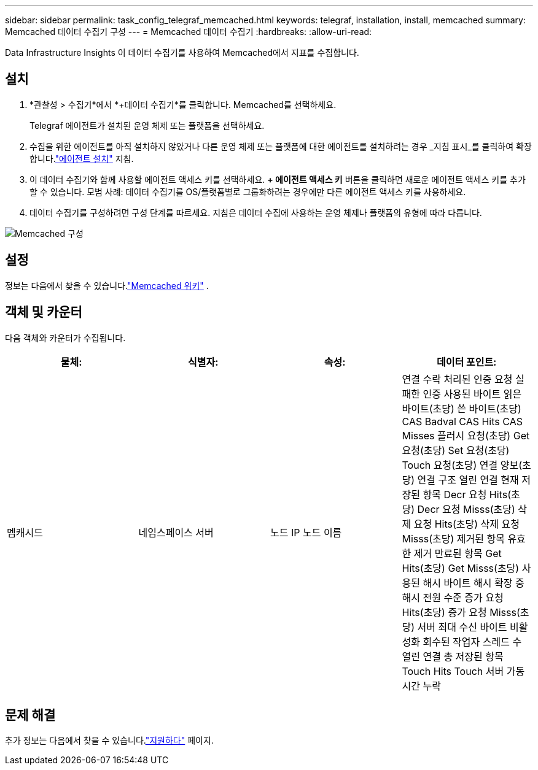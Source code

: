 ---
sidebar: sidebar 
permalink: task_config_telegraf_memcached.html 
keywords: telegraf, installation, install, memcached 
summary: Memcached 데이터 수집기 구성 
---
= Memcached 데이터 수집기
:hardbreaks:
:allow-uri-read: 


[role="lead"]
Data Infrastructure Insights 이 데이터 수집기를 사용하여 Memcached에서 지표를 수집합니다.



== 설치

. *관찰성 > 수집기*에서 *+데이터 수집기*를 클릭합니다.  Memcached를 선택하세요.
+
Telegraf 에이전트가 설치된 운영 체제 또는 플랫폼을 선택하세요.

. 수집을 위한 에이전트를 아직 설치하지 않았거나 다른 운영 체제 또는 플랫폼에 대한 에이전트를 설치하려는 경우 _지침 표시_를 클릭하여 확장합니다.link:task_config_telegraf_agent.html["에이전트 설치"] 지침.
. 이 데이터 수집기와 함께 사용할 에이전트 액세스 키를 선택하세요.  *+ 에이전트 액세스 키* 버튼을 클릭하면 새로운 에이전트 액세스 키를 추가할 수 있습니다.  모범 사례: 데이터 수집기를 OS/플랫폼별로 그룹화하려는 경우에만 다른 에이전트 액세스 키를 사용하세요.
. 데이터 수집기를 구성하려면 구성 단계를 따르세요.  지침은 데이터 수집에 사용하는 운영 체제나 플랫폼의 유형에 따라 다릅니다.


image:MemcachedDCConfigWindows.png["Memcached 구성"]



== 설정

정보는 다음에서 찾을 수 있습니다.link:https://github.com/memcached/memcached/wiki["Memcached 위키"] .



== 객체 및 카운터

다음 객체와 카운터가 수집됩니다.

[cols="<.<,<.<,<.<,<.<"]
|===
| 물체: | 식별자: | 속성: | 데이터 포인트: 


| 멤캐시드 | 네임스페이스 서버 | 노드 IP 노드 이름 | 연결 수락 처리된 인증 요청 실패한 인증 사용된 바이트 읽은 바이트(초당) 쓴 바이트(초당) CAS Badval CAS Hits CAS Misses 플러시 요청(초당) Get 요청(초당) Set 요청(초당) Touch 요청(초당) 연결 양보(초당) 연결 구조 열린 연결 현재 저장된 항목 Decr 요청 Hits(초당) Decr 요청 Misss(초당) 삭제 요청 Hits(초당) 삭제 요청 Misss(초당) 제거된 항목 유효한 제거 만료된 항목 Get Hits(초당) Get Misss(초당) 사용된 해시 바이트 해시 확장 중 해시 전원 수준 증가 요청 Hits(초당) 증가 요청 Misss(초당) 서버 최대 수신 바이트 비활성화 회수된 작업자 스레드 수 열린 연결 총 저장된 항목 Touch Hits Touch 서버 가동 시간 누락 
|===


== 문제 해결

추가 정보는 다음에서 찾을 수 있습니다.link:concept_requesting_support.html["지원하다"] 페이지.

